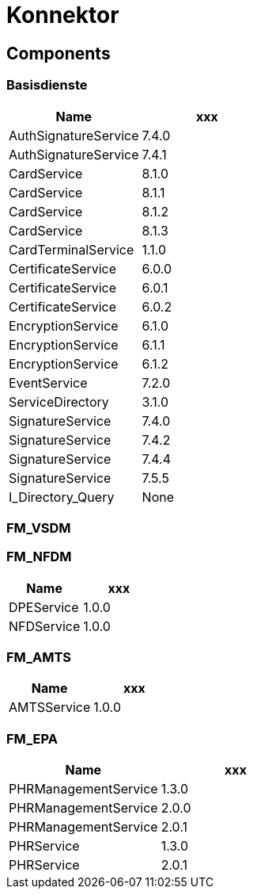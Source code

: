 = Konnektor


== Components

=== Basisdienste


|===
|Name | xxx

| AuthSignatureService
| 7.4.0


| AuthSignatureService
| 7.4.1


| CardService
| 8.1.0


| CardService
| 8.1.1


| CardService
| 8.1.2


| CardService
| 8.1.3


| CardTerminalService
| 1.1.0


| CertificateService
| 6.0.0


| CertificateService
| 6.0.1


| CertificateService
| 6.0.2


| EncryptionService
| 6.1.0


| EncryptionService
| 6.1.1


| EncryptionService
| 6.1.2


| EventService
| 7.2.0


| ServiceDirectory
| 3.1.0


| SignatureService
| 7.4.0


| SignatureService
| 7.4.2


| SignatureService
| 7.4.4


| SignatureService
| 7.5.5


| I_Directory_Query
| None


|===



=== FM_VSDM




=== FM_NFDM


|===
|Name | xxx

| DPEService
| 1.0.0


| NFDService
| 1.0.0


|===



=== FM_AMTS


|===
|Name | xxx

| AMTSService
| 1.0.0


|===



=== FM_EPA


|===
|Name | xxx

| PHRManagementService
| 1.3.0


| PHRManagementService
| 2.0.0


| PHRManagementService
| 2.0.1


| PHRService
| 1.3.0


| PHRService
| 2.0.1


|===






